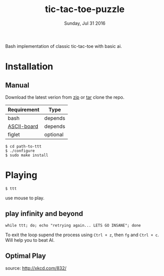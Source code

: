 #+TITLE: tic-tac-toe-puzzle
#+DATE: Sunday, Jul 31 2016
#+STARTUP: showall

Bash implementation of classic tic-tac-toe with basic ai.

[[https://upload.wikimedia.org/wikipedia/commons/thumb/3/32/Tic_tac_toe.svg/270px-Tic_tac_toe.svg.png]]

* Installation

** Manual

   Download the latest verion from [[https://github.com/rhoit/ttt/archive/master.zip][zip]] or [[https://github.com/rhoit/ttt/archive/master.tar.gz][tar]] clone the repo.

   | Requirement | Type     |
   |-------------+----------|
   | bash        | depends  |
   | [[https://github.com/bekar/ASCII-board][ASCII-board]] | depends  |
   | figlet      | optional |


   #+BEGIN_EXAMPLE
     $ cd path-to-ttt
     $ ./configure
     $ sudo make install
   #+END_EXAMPLE

* Playing

  #+BEGIN_EXAMPLE
    $ ttt
  #+END_EXAMPLE

  use mouse to play.

** play infinity and beyond

   #+BEGIN_EXAMPLE
     while ttt; do; echo "retrying again... LETS GO INSANE"; done
   #+END_EXAMPLE

   To exit the loop supend the process using =Ctrl + z=, then =fg= and
   =Ctrl + c=. Will help you to beat AI.

** Optimal Play

   [[http://imgs.xkcd.com/comics/tic_tac_toe.png]]

   source: [[http://xkcd.com/832/]]
